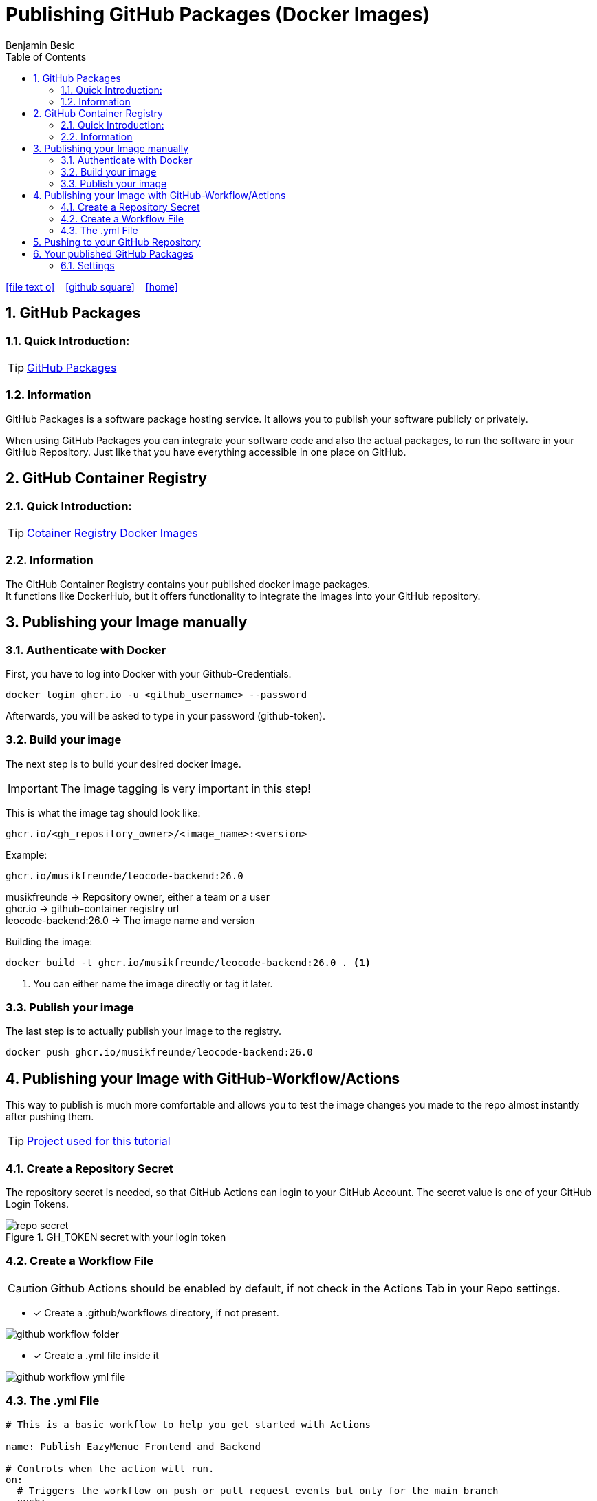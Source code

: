 = Publishing GitHub Packages (Docker Images)
Benjamin Besic
:icons: font
:sectnums:
:toc: left
:iconfont-cdn: path/to/fontawesome.css
:imagesdir: images

ifdef::backend-html5[]
icon:file-text-o[link=https://github.com/2122-5ahif-nvs/04-themenausarbeitung-gh-packages-docker-image/tree/main/documentation/gh-packages-documentation.adoc]  ‏ ‏ ‎
icon:github-square[link=https://github.com/2122-5ahif-nvs/04-themenausarbeitung-gh-packages-docker-image.git]  ‏ ‏ ‎
icon:home[link=https://2122-5ahif-nvs.github.io/04-themenausarbeitung-gh-packages-docker-image/]  ‏ ‏ ‎
endif::backend-html5[]

== GitHub Packages
=== Quick Introduction:

TIP: https://docs.github.com/en/packages/learn-github-packages/introduction-to-github-packages[GitHub Packages]

=== Information
GitHub Packages is a software package hosting service.
It allows you to publish your software publicly or privately. +

When using GitHub Packages you can integrate your software code and also the actual packages, to run the software in your GitHub Repository.
Just like that you have everything accessible in one place on GitHub.

== GitHub Container Registry

=== Quick Introduction:
TIP: https://github.blog/2020-09-01-introducing-github-container-registry[Cotainer Registry Docker Images] +

=== Information
The GitHub Container Registry contains your published docker image packages. +
It functions like DockerHub, but it offers functionality to integrate the images into your GitHub repository.

== Publishing your Image manually
=== Authenticate with Docker

First, you have to log into Docker with your Github-Credentials.
[source,bash]
----
docker login ghcr.io -u <github_username> --password
----
Afterwards, you will be asked to type in your password (github-token).

=== Build your image
The next step is to build your desired docker image. +

IMPORTANT: The image tagging is very important in this step!

This is what the image tag should look like:
[source,text]
----
ghcr.io/<gh_repository_owner>/<image_name>:<version>
----

Example:
[source,text]
----
ghcr.io/musikfreunde/leocode-backend:26.0
----
musikfreunde -> Repository owner, either a team or a user +
ghcr.io -> github-container registry url +
leocode-backend:26.0 -> The image name and version

Building the image:
[source,bash]
----
docker build -t ghcr.io/musikfreunde/leocode-backend:26.0 . <1>
----
<1> You can either name the image directly or tag it later.

=== Publish your image
The last step is to actually publish your image to the registry.
[source,bash]
----
docker push ghcr.io/musikfreunde/leocode-backend:26.0
----
== Publishing your Image with GitHub-Workflow/Actions
This way to publish is much more comfortable and allows you to test the image changes you made to the repo almost instantly after pushing them.

TIP: https://github.com/Musikfreunde/eazy-menue[Project used for this tutorial]

=== Create a Repository Secret
The repository secret is needed, so that GitHub Actions can login to your GitHub Account.
The secret value is one of your GitHub Login Tokens.

.GH_TOKEN secret with your login token
image::repo-secret.png[]

=== Create a Workflow File
CAUTION: Github Actions should be enabled by default, if not check in the Actions Tab in your Repo settings.

* [*] Create a .github/workflows directory, if not present.

image::github-workflow-folder.png[]

* [*] Create a .yml file inside it

image::github-workflow-yml-file.png[]

=== The .yml File

[source,yaml]
----
# This is a basic workflow to help you get started with Actions

name: Publish EazyMenue Frontend and Backend

# Controls when the action will run.
on:
  # Triggers the workflow on push or pull request events but only for the main branch
  push:
    branches: ['main']

# A workflow run is made up of one or more jobs that can run sequentially or in parallel
jobs:
  build_backend:
    name: Build backend
    runs-on: ubuntu-latest <8>
    env:
      IMAGE_NAME: eazy-menue-backend <1>
    defaults:
      run:
        working-directory: ./eazy-menue-backend <2>
    steps:
      - name: Check out the repo
        uses: actions/checkout@v2 <3>
      - name: Package
        run: mvn package -DskipTests
      - name: Login to GitHub Packages
        uses: docker/login-action@v1
        with:
          registry: ghcr.io
          username: ${{ github.actor }}
          password: ${{ secrets.GH_TOKEN }} <4>
      - name: Build image
        run: docker build . -f src/main/docker/Dockerfile.jvm --tag $IMAGE_NAME <5>
      - name: Push image
        run: |
          IMAGE_ID=ghcr.io/${{ github.repository_owner }}/$IMAGE_NAME
          IMAGE_ID=$(echo $IMAGE_ID | tr '[A-Z]' '[a-z]') <6>
          VERSION=latest
          echo IMAGE_ID=$IMAGE_ID
          echo VERSION=$VERSION
          docker tag $IMAGE_NAME $IMAGE_ID:$VERSION
          docker push $IMAGE_ID:$VERSION <7>
  build_frontend:
    name: Build frontend
    runs-on: ubuntu-latest
    env:
      IMAGE_NAME: eazy-menue-frontend
    defaults:
      run:
        working-directory: ./eazymenu-frontend
    steps:
      - name: Check out the repo
        uses: actions/checkout@v2
      - name: Login to GitHub Packages
        uses: docker/login-action@v1
        with:
          registry: ghcr.io
          username: ${{ github.actor }}
          password: ${{ secrets.GH_TOKEN }}
      - name: Build image
        run: docker build . --tag $IMAGE_NAME
      - name: Push image
        run: |
          IMAGE_ID=ghcr.io/${{ github.repository_owner }}/$IMAGE_NAME
          IMAGE_ID=$(echo $IMAGE_ID | tr '[A-Z]' '[a-z]')
          VERSION=latest
          echo IMAGE_ID=$IMAGE_ID
          echo VERSION=$VERSION
          docker tag $IMAGE_NAME $IMAGE_ID:$VERSION
          docker push $IMAGE_ID:$VERSION
----
<1> This represents your desired name of the docker image
<2> The working directory is where all the steps run, it represents a directory inside your repository. +
In my case there is a quarkus project inside this directory.
<3> This step clones your GitHub Repository to the build container.
<4> In this step your login token is used to log in into the GitHub Container Registry.
<5> This step builds your desired docker image, preferably with a Dockerfile.
<6> In this step your Container Registry image name gets created like we did in the manual tutorial.
<7> The last step pushes the image to the registry, where now it will be accessible within you GitHub Repository.
<8> This decides which virtual container gets used to build your image.

== Pushing to your GitHub Repository
In my case everytime I push onto the main branch the Workflow gets executed.

It should look like this:

.GitHub Actions tab within your repo
image::actions-tab-repo.png[]

When it's done:

.Succesful Actions Run
image::action-run-done.png[]

== Your published GitHub Packages
Now the packages should be visible in your packages tab.

.Packages Summary
image::packages_team.png[]

.Package Single View
image::package_single_view.png[]

=== Settings

In the package view you can make all your necessary settings like: +

* assign a repository to your package
* make the package public/private
* ...

.Screenshots
[%collapsible]
====
.Adding a Repository to your package
image::package-settings-repo.png[]

.Package visibility and access
image::package-settings-visibility.png[]
====

After assigning a repository to your package you now can view it on the repo page:

.Repository Sideview
image::packages-side-view.png[]
